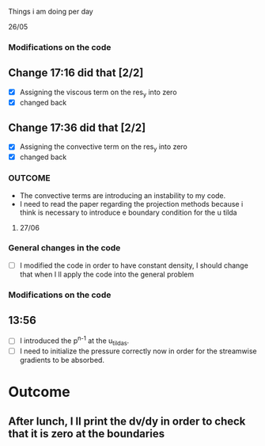 ***** Things i am doing per day

**** 26/05
*** Modifications on the code 

** Change 17:16 did that [2/2]
   - [X] Assigning the viscous term on the res_y into zero   
   - [X] changed back

** Change 17:36 did that [2/2]
   - [X] Assigning the convective term on the res_y into zero   
   - [X] changed back
     
*** OUTCOME
- The convective terms are  introducing an instability to my code.
- I need to read the paper regarding the projection methods because i think is
  necessary to introduce e boundary condition for the u tilda  
  



**** 27/06

*** General changes in the code
- [ ] I modified the code in order to have constant density, I should   
 change that when I ll apply the code into the general problem

*** Modifications on the code

** 13:56 
- [ ] I introduced the p^{n-1} at the u_tildas.
- [ ] I need to initialize the pressure correctly now in order for the
  streamwise gradients to be absorbed.
* Outcome 

** After lunch, I ll print the dv/dy in order to check that it is zero at the boundaries
